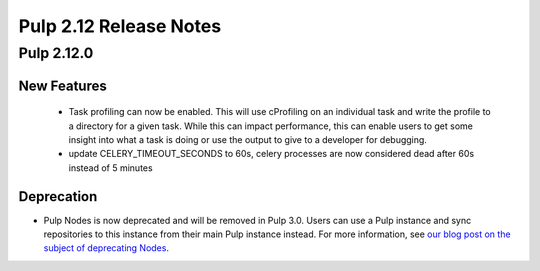 =======================
Pulp 2.12 Release Notes
=======================

Pulp 2.12.0
===========

New Features
------------

 * Task profiling can now be enabled. This will use cProfiling on an individual task and write the profile to a directory for a given task. While this can impact performance, this can enable users to get some insight into what a task is doing or use the output to give to a developer for debugging.
 * update CELERY_TIMEOUT_SECONDS to 60s, celery processes are now considered dead after 60s instead of 5 minutes
Deprecation
-----------

* Pulp Nodes is now deprecated and will be removed in Pulp 3.0. Users can use a
  Pulp instance and sync repositories to this instance from their main Pulp
  instance instead. For more information, see `our blog post on the subject of
  deprecating Nodes <http://pulpproject.org/2016/12/06/deprecating-nodes/>`_.
